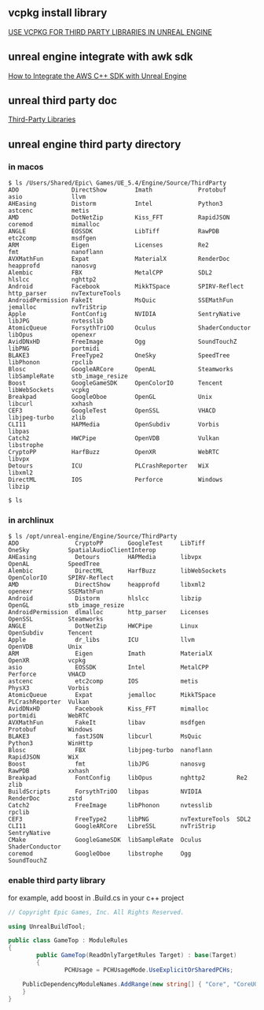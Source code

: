 # unreal engine vcpkg third party library

** vcpkg install library

[[https://bionicape.com/use-vcpkg-for-third-party-libraries-in-unreal-engine/][USE VCPKG FOR THIRD PARTY LIBRARIES IN UNREAL ENGINE]]

** unreal engine integrate with awk sdk

[[https://aws.amazon.com/cn/blogs/gametech/how-to-integrate-the-aws-c-sdk-with-unreal-engine/][How to Integrate the AWS C++ SDK with Unreal Engine]]

** unreal third party doc

[[https://dev.epicgames.com/documentation/en-us/unreal-engine/integrating-third-party-libraries-into-unreal-engine?application_version=5.4][Third-Party Libraries]]


** unreal engine third party directory

*** in macos
#+begin_src shell
$ ls /Users/Shared/Epic\ Games/UE_5.4/Engine/Source/ThirdParty
ADO               DirectShow        Imath             Protobuf          asio              llvm
AHEasing          Distorm           Intel             Python3           astcenc           metis
AMD               DotNetZip         Kiss_FFT          RapidJSON         coremod           mimalloc
ANGLE             EOSSDK            LibTiff           RawPDB            etc2comp          msdfgen
ARM               Eigen             Licenses          Re2               fmt               nanoflann
AVXMathFun        Expat             MaterialX         RenderDoc         heapprofd         nanosvg
Alembic           FBX               MetalCPP          SDL2              hlslcc            nghttp2
Android           Facebook          MikkTSpace        SPIRV-Reflect     http_parser       nvTextureTools
AndroidPermission FakeIt            MsQuic            SSEMathFun        jemalloc          nvTriStrip
Apple             FontConfig        NVIDIA            SentryNative      libJPG            nvtesslib
AtomicQueue       ForsythTriOO      Oculus            ShaderConductor   libOpus           openexr
AvidDNxHD         FreeImage         Ogg               SoundTouchZ       libPNG            portmidi
BLAKE3            FreeType2         OneSky            SpeedTree         libPhonon         rpclib
Blosc             GoogleARCore      OpenAL            Steamworks        libSampleRate     stb_image_resize
Boost             GoogleGameSDK     OpenColorIO       Tencent           libWebSockets     vcpkg
Breakpad          GoogleOboe        OpenGL            Unix              libcurl           xxhash
CEF3              GoogleTest        OpenSSL           VHACD             libjpeg-turbo     zlib
CLI11             HAPMedia          OpenSubdiv        Vorbis            libpas
Catch2            HWCPipe           OpenVDB           Vulkan            libstrophe
CryptoPP          HarfBuzz          OpenXR            WebRTC            libvpx
Detours           ICU               PLCrashReporter   WiX               libxml2
DirectML          IOS               Perforce          Windows           libzip

$ ls
#+end_src

*** in archlinux

#+begin_src shell
$ ls /opt/unreal-engine/Engine/Source/ThirdParty
ADO                CryptoPP       GoogleTest     LibTiff         OneSky           SpatialAudioClientInterop
AHEasing           Detours        HAPMedia       libvpx          OpenAL           SpeedTree
Alembic            DirectML       HarfBuzz       libWebSockets   OpenColorIO      SPIRV-Reflect
AMD                DirectShow     heapprofd      libxml2         openexr          SSEMathFun
Android            Distorm        hlslcc         libzip          OpenGL           stb_image_resize
AndroidPermission  dlmalloc       http_parser    Licenses        OpenSSL          Steamworks
ANGLE              DotNetZip      HWCPipe        Linux           OpenSubdiv       Tencent
Apple              dr_libs        ICU            llvm            OpenVDB          Unix
ARM                Eigen          Imath          MaterialX       OpenXR           vcpkg
asio               EOSSDK         Intel          MetalCPP        Perforce         VHACD
astcenc            etc2comp       IOS            metis           PhysX3           Vorbis
AtomicQueue        Expat          jemalloc       MikkTSpace      PLCrashReporter  Vulkan
AvidDNxHD          Facebook       Kiss_FFT       mimalloc        portmidi         WebRTC
AVXMathFun         FakeIt         libav          msdfgen         Protobuf         Windows
BLAKE3             fastJSON       libcurl        MsQuic          Python3          WinHttp
Blosc              FBX            libjpeg-turbo  nanoflann       RapidJSON        WiX
Boost              fmt            libJPG         nanosvg         RawPDB           xxhash
Breakpad           FontConfig     libOpus        nghttp2         Re2              zlib
BuildScripts       ForsythTriOO   libpas         NVIDIA          RenderDoc        zstd
Catch2             FreeImage      libPhonon      nvtesslib       rpclib
CEF3               FreeType2      libPNG         nvTextureTools  SDL2
CLI11              GoogleARCore   LibreSSL       nvTriStrip      SentryNative
CMake              GoogleGameSDK  libSampleRate  Oculus          ShaderConductor
coremod            GoogleOboe     libstrophe     Ogg             SoundTouchZ
#+end_src

*** enable third party library

for example, add boost in .Build.cs in your c++ project

#+begin_src csharp
// Copyright Epic Games, Inc. All Rights Reserved.

using UnrealBuildTool;

public class GameTop : ModuleRules
{
        public GameTop(ReadOnlyTargetRules Target) : base(Target)
        {
                PCHUsage = PCHUsageMode.UseExplicitOrSharedPCHs;

    PublicDependencyModuleNames.AddRange(new string[] { "Core", "CoreUObject", "Engine", "InputCore", "NavigationSystem", "AIModule", "Niagara", "EnhancedInput", "Boost" });
    }
}

#+end_src
